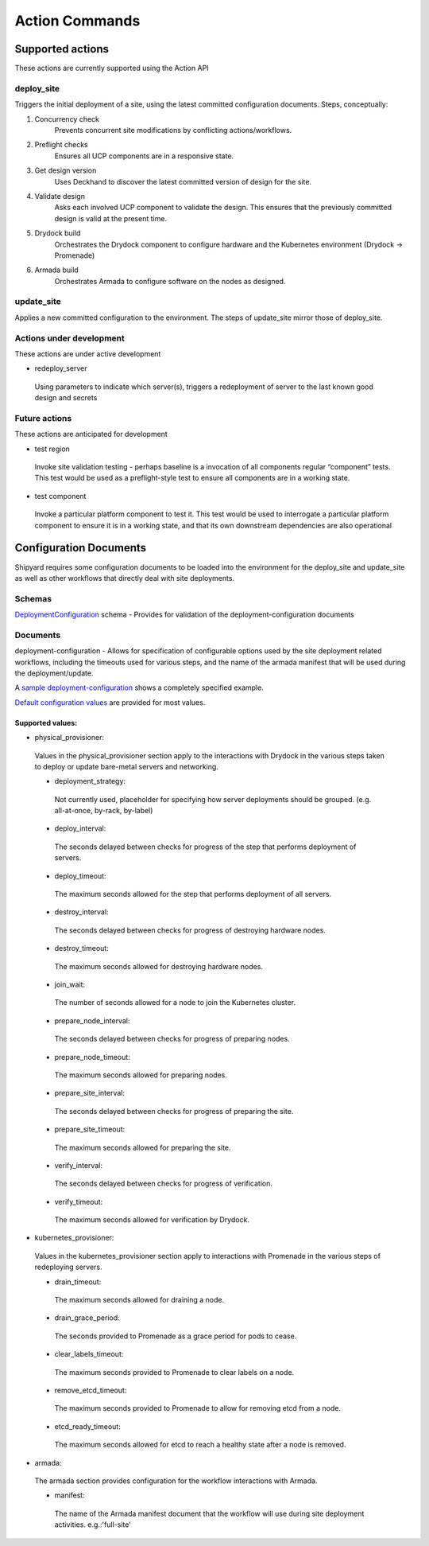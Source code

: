 ..
      Copyright 2017 AT&T Intellectual Property.
      All Rights Reserved.

      Licensed under the Apache License, Version 2.0 (the "License"); you may
      not use this file except in compliance with the License. You may obtain
      a copy of the License at

          http://www.apache.org/licenses/LICENSE-2.0

      Unless required by applicable law or agreed to in writing, software
      distributed under the License is distributed on an "AS IS" BASIS, WITHOUT
      WARRANTIES OR CONDITIONS OF ANY KIND, either express or implied. See the
      License for the specific language governing permissions and limitations
      under the License.

.. _shipyard_action_commands:

Action Commands
===============

Supported actions
-----------------

These actions are currently supported using the Action API

deploy_site
~~~~~~~~~~~

Triggers the initial deployment of a site, using the latest committed
configuration documents. Steps, conceptually:

#. Concurrency check
    Prevents concurrent site modifications by conflicting
    actions/workflows.
#. Preflight checks
    Ensures all UCP components are in a responsive state.
#. Get design version
    Uses Deckhand to discover the latest committed version of design for
    the site.
#. Validate design
    Asks each involved UCP component to validate the design. This ensures
    that the previously committed design is valid at the present time.
#. Drydock build
    Orchestrates the Drydock component to configure hardware and the
    Kubernetes environment (Drydock -> Promenade)
#. Armada build
    Orchestrates Armada to configure software on the nodes as designed.

update_site
~~~~~~~~~~~

Applies a new committed configuration to the environment. The steps of
update_site mirror those of deploy_site.

Actions under development
~~~~~~~~~~~~~~~~~~~~~~~~~

These actions are under active development

-  redeploy_server

  Using parameters to indicate which server(s), triggers a redeployment of
  server to the last known good design and secrets

Future actions
~~~~~~~~~~~~~~

These actions are anticipated for development

-  test region

  Invoke site validation testing - perhaps baseline is a invocation of all
  components regular “component” tests. This test would be used as a
  preflight-style test to ensure all components are in a working state.

-  test component

  Invoke a particular platform component to test it. This test would be
  used to interrogate a particular platform component to ensure it is in a
  working state, and that its own downstream dependencies are also
  operational

Configuration Documents
-----------------------
Shipyard requires some configuration documents to be loaded into the
environment for the deploy_site and update_site as well as other workflows
that directly deal with site deployments.

Schemas
~~~~~~~
DeploymentConfiguration_ schema - Provides for validation of the
deployment-configuration documents

Documents
~~~~~~~~~
deployment-configuration - Allows for specification of configurable options
used by the site deployment related workflows, including the timeouts used for
various steps, and the name of the armada manifest that will be used during the
deployment/update.

A `sample deployment-configuration`_ shows a completely specified example.

`Default configuration values`_ are provided for most values.

Supported values:
'''''''''''''''''

-  physical_provisioner:

  Values in the physical_provisioner section apply to the interactions with
  Drydock in the various steps taken to deploy or update bare-metal servers
  and networking.

  -  deployment_strategy:

    Not currently used, placeholder for specifying how server deployments
    should be grouped. (e.g. all-at-once, by-rack, by-label)

  -  deploy_interval:

    The seconds delayed between checks for progress of the step that performs
    deployment of servers.

  -  deploy_timeout:

    The maximum seconds allowed for the step that performs deployment of all
    servers.

  -  destroy_interval:

    The seconds delayed between checks for progress of destroying hardware
    nodes.

  -  destroy_timeout:

    The maximum seconds allowed for destroying hardware nodes.

  -  join_wait:

    The number of seconds allowed for a node to join the Kubernetes cluster.

  -  prepare_node_interval:

    The seconds delayed between checks for progress of preparing nodes.

  -  prepare_node_timeout:

    The maximum seconds allowed for preparing nodes.

  -  prepare_site_interval:

    The seconds delayed between checks for progress of preparing the site.

  -  prepare_site_timeout:

    The maximum seconds allowed for preparing the site.

  -  verify_interval:

    The seconds delayed between checks for progress of verification.

  -  verify_timeout:

    The maximum seconds allowed for verification by Drydock.

-  kubernetes_provisioner:

  Values in the kubernetes_provisioner section apply to interactions with
  Promenade in the various steps of redeploying servers.

  -  drain_timeout:

    The maximum seconds allowed for draining a node.

  -  drain_grace_period:

    The seconds provided to Promenade as a grace period for pods to cease.

  -  clear_labels_timeout:

    The maximum seconds provided to Promenade to clear labels on a node.

  -  remove_etcd_timeout:

    The maximum seconds provided to Promenade to allow for removing etcd from
    a node.

  -  etcd_ready_timeout:

    The maximum seconds allowed for etcd to reach a healthy state after
    a node is removed.

-  armada:

  The armada section provides configuration for the workflow interactions with
  Armada.

  -  manifest:

    The name of the Armada manifest document that the workflow will use during
    site deployment activities. e.g.:'full-site'

.. _DeploymentConfiguration: https://github.com/att-comdev/shipyard/blob/master/shipyard_airflow/schemas/deploymentConfiguration.yaml
.. _`sample deployment-configuration`: https://github.com/att-comdev/shipyard/blob/master/tests/unit/yaml_samples/deploymentConfiguration_full_valid.yaml
.. _`Default configuration values`: https://github.com/att-comdev/shipyard/blob/a88a5cf15a81de32707fee49d7a626908a8c8f38/shipyard_airflow/plugins/deployment_configuration_operator.py#L47
